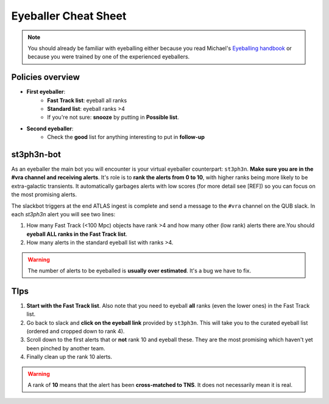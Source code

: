 Eyeballer Cheat Sheet
===================
.. _Eyeballing handbook: https://www.overleaf.com/project/653678f3e33892fbb51fe7b8

.. note::
   You should already be familiar with eyeballing either because you read Michael's `Eyeballing handbook`_ or because you were trained by one of the experienced eyeballers.

Policies overview
-------------------
* **First eyeballer**:
    - **Fast Track list**: eyeball all ranks
    - **Standard list**: eyeball ranks >4
    - If you're not sure: **snooze** by putting in **Possible list**.

* **Second eyeballer**:
   - Check the **good** list for anything interesting to put in **follow-up**

st3ph3n-bot
-----------------
As an eyeballer the main bot you will encounter is your virtual eyeballer counterpart: ``st3ph3n``.
**Make sure you are in the #vra channel and receiving alerts**.
It's role is to **rank the alerts from 0 to 10**, with higher ranks being more likely to be extra-galactic transients.
It automatically garbages alerts with low scores (for more detail see [REF]) so you can focus on the most promising alerts.

The slackbot triggers at the end ATLAS ingest is complete and send a message to the ``#vra`` channel on the
QUB slack. In each `st3ph3n` alert you will see two lines:

1. How many Fast Track (<100 Mpc) objects have rank >4 and how many other (low rank) alerts there are.You should **eyeball ALL ranks in the Fast Track list**.
2. How many alerts in the standard eyeball list with ranks >4.

.. warning::
   The number of alerts to be eyeballed is **usually over estimated**. It's a bug we have to fix.

TIps
---------

1. **Start with the Fast Track list**. Also note that you need to eyeball **all** ranks (even the lower ones) in the Fast Track list.
2. Go back to slack and **click on the eyeball link** provided by ``st3ph3n``. This will take you to the curated eyeball list (ordered and cropped down to rank 4).
3. Scroll down to the first alerts that or **not** rank 10 and eyeball these. They are the most promising which haven't yet been pinched by another team.
4. Finally clean up the rank 10 alerts.


.. warning::
   A rank of **10** means that the alert has been **cross-matched to TNS**. It does not necessarily mean it is real.

